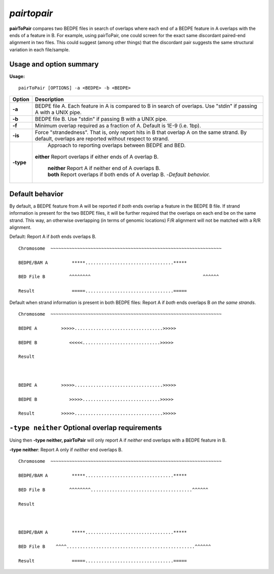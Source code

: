 .. _pairtopair:

###############
*pairtopair*
###############
**pairToPair** compares two BEDPE files in search of overlaps where each end of a BEDPE feature in A
overlaps with the ends of a feature in B. For example, using pairToPair, one could screen for the exact
same discordant paired-end alignment in two files. This could suggest (among other things) that the
discordant pair suggests the same structural variation in each file/sample.


================================
Usage and option summary
================================
**Usage:**

::

  pairToPair [OPTIONS] -a <BEDPE> -b <BEDPE>
  
  
===========================      =========================================================================================================================================================
Option                           Description
===========================      =========================================================================================================================================================
**-a**				             BEDPE file A. Each feature in A is compared to B in search of overlaps. Use "stdin" if passing A with a UNIX pipe.
**-b**					         BEDPE file B. Use "stdin" if passing B with a UNIX pipe.
**-f** 				             Minimum overlap required as a fraction of A. Default is 1E-9 (i.e. 1bp).
**-is** 				         Force "strandedness". That is, only report hits in B that overlap A on the same strand. By default, overlaps are reported without respect to strand.
**-type**					     Approach to reporting overlaps between BEDPE and BED.
                                 | **either** Report overlaps if either ends of A overlap B.	
								     
								 
								 | **neither** Report A if neither end of A overlaps B.
							
								 
								 | **both** Report overlaps if both ends of A overlap B.   -*Default behavior.*
===========================      =========================================================================================================================================================





================================
Default behavior
================================
By default, a BEDPE feature from A will be reported if *both* ends overlap a feature in the BEDPE B
file. If strand information is present for the two BEDPE files, it will be further required that the
overlaps on each end be on the same strand. This way, an otherwise overlapping (in terms of genomic
locations) F/R alignment will not be matched with a R/R alignment.

Default: Report A if *both* ends overlaps B.

::

  Chromosome  ~~~~~~~~~~~~~~~~~~~~~~~~~~~~~~~~~~~~~~~~~~~~~~~~~~~~~~~~~~~~~~~~
  
  BEDPE/BAM A         *****.................................*****
  
  BED File B         ^^^^^^^^                                          ^^^^^^
  
  Result              =====.................................=====


Default when strand information is present in both BEDPE files: Report A if *both* ends overlaps B *on
the same strands*.

::

  Chromosome  ~~~~~~~~~~~~~~~~~~~~~~~~~~~~~~~~~~~~~~~~~~~~~~~~~~~~~~~~~~~~~~~~
  
  BEDPE A         >>>>>.................................>>>>>
  
  BEDPE B            <<<<<.............................>>>>>
  
  Result
  
  
  
  BEDPE A         >>>>>.................................>>>>>
  
  BEDPE B            >>>>>.............................>>>>>
  
  Result          >>>>>.................................>>>>> 


  
==================================================
``-type neither`` Optional overlap requirements 
==================================================
Using then **-type neither, pairToPair** will only report A if *neither* end overlaps with a BEDPE
feature in B.

**-type neither**: Report A only if *neither* end overlaps B.

::

  Chromosome  ~~~~~~~~~~~~~~~~~~~~~~~~~~~~~~~~~~~~~~~~~~~~~~~~~~~~~~~~~~~~~~~~
  
  BEDPE/BAM A         *****.................................*****
  
  BED File B         ^^^^^^^^......................................^^^^^^
  
  Result             
  
  
  
  BEDPE/BAM A         *****.................................*****
  
  BED File B    ^^^^................................................^^^^^^
  
  Result              =====.................................=====
  
  
